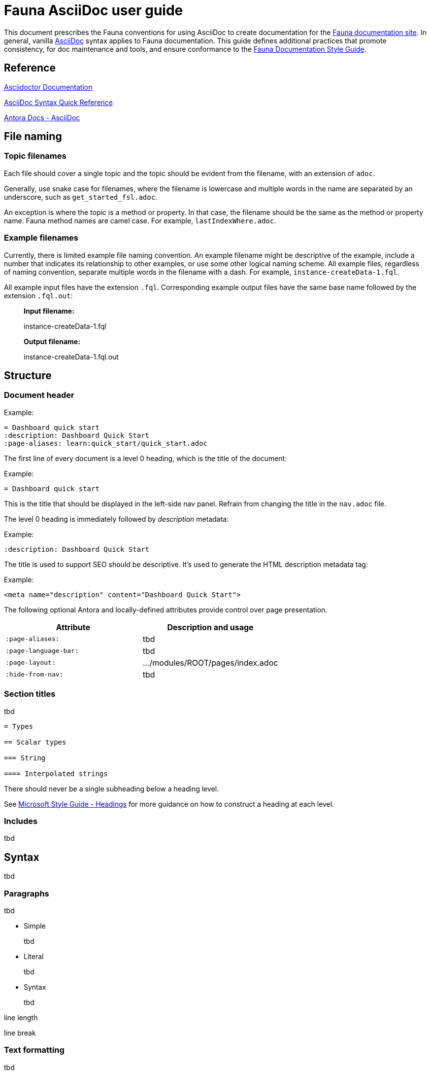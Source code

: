= Fauna AsciiDoc user guide
:description: User guide

This document prescribes the Fauna conventions for using AsciiDoc to create documentation for the https://docs.fauna.com/fauna/current/[Fauna documentation site]. In general, vanilla https://asciidoctor.org/docs/[AsciiDoc] syntax applies to Fauna documentation. This guide defines additional practices that promote consistency, for doc maintenance and tools, and ensure conformance to the xref:./style_guide.md[Fauna Documentation Style Guide].

== Reference

https://asciidoctor.org/docs/[Asciidoctor Documentation]

https://docs.asciidoctor.org/asciidoc/latest/syntax-quick-reference/[AsciiDoc Syntax Quick Reference]

https://docs.antora.org/antora/latest/asciidoc/asciidoc/[Antora Docs - AsciiDoc]

== File naming

=== Topic filenames

Each file should cover a single topic and the topic should be evident from the filename, with an extension of `adoc`.

Generally, use snake case for filenames, where the filename is lowercase and multiple words in the name are separated by an underscore, such as `get_started_fsl.adoc`.

An exception is where the topic is a method or property. In that case, the filename should be the same as the method or property name. Fauna method names are camel case. For example, `lastIndexWhere.adoc`.

=== Example filenames

Currently, there is limited example file naming convention. An example filename might be descriptive of the example, include a number that indicates its relationship to other examples, or use some other logical naming scheme. All example files, regardless of naming convention, separate multiple words in the filename with a dash. For example, `instance-createData-1.fql`.

All example input files have the extension `.fql`. Corresponding example output files have the same base name followed by the extension `.fql.out`:

> **Input filename:**
>
> instance-createData-1.fql
>
> **Output filename:**
>
> instance-createData-1.fql.out

== Structure

=== Document header

Example:

----
= Dashboard quick start
:description: Dashboard Quick Start
:page-aliases: learn:quick_start/quick_start.adoc
----

The first line of every document is a level 0 heading, which is the title of the document:

Example:

----
= Dashboard quick start
----

This is the title that should be displayed in the left-side nav panel. Refrain from changing the title in the `nav.adoc` file.

The level 0 heading is immediately followed by _description_ metadata:

Example:

----
:description: Dashboard Quick Start
----

The title is used to support SEO should be descriptive. It's used to generate the HTML description metadata tag:

Example:

----
<meta name="description" content="Dashboard Quick Start">
----

The following optional Antora and locally-defined attributes provide control over page presentation.

[cols="1,1"]
|===
| Attribute | Description and usage

| `:page-aliases:`
| tbd

| `:page-language-bar:`
| tbd

| `:page-layout:`
| .../modules/ROOT/pages/index.adoc

| `:hide-from-nav:`
| tbd
|===

=== Section titles

tbd

----
= Types

== Scalar types

=== String

==== Interpolated strings
----

There should never be a single subheading below a heading level.

See https://learn.microsoft.com/en-us/style-guide/scannable-content/headings[Microsoft Style Guide - Headings] for more guidance on how to construct a heading at each level.

=== Includes

tbd

== Syntax

tbd

=== Paragraphs

tbd

- Simple
+
tbd

- Literal
+
tbd

- Syntax
+
tbd

line length

line break

=== Text formatting

tbd

See https://docs.asciidoctor.org/asciidoc/latest/syntax-quick-reference/#text-formatting[Text formatting].

syntax highlighting: <<semantic-hilite>>

=== Links

tbd

==== Intrapage link

==== Interpage link

==== External link

=== Lists

tbd

==== Unordered

==== Ordered

==== Definition

=== Images

tbd

[[semantic-hilite]]
=== Keyboard, button, and other UI macros

tbd

----
Click the btn:[RUN QUERY] button.

Type kbd:[Control + C] to ...

On the uitext:Home[] page, click the database uitext:Name[].
----

yields:

> Click the **RUN QUERY** button.
>
> Type **Control + C** to ...
>
> On the **Home** page, click the database **Name**.

=== Literals and source code

tbd

=== Admonitions

tbd

=== Code blocks

tbd

=== Example blocks

tbd

=== Tables

tbd

See https://docs.asciidoctor.org/asciidoc/latest/tables/align-by-cell/[Asciidoctor Docs - Align Content by Cell].

==== Simple

----
[%autowidth, cols="a,a", options="header"]
|===
| Property
| Description

| uitext:NAME[]
| Database name. Use the arrows to sort the list on database name.

| uitext:REGION-GROUP[]
| Database region group. Use the arrows to sort the list on region group.
|===
----

For fixed-width columns, omit `%autowidth` and replace the `a` in `cols=` with relative column width values.:

----
[cols="8,45,~", options="header"]
|===
| Operator
| Syntax
| Description

| `+`
| _operand1_ `+` _operand2_
| Addition, sums the operands.
|===
----

Omit the table header row by omitting `options="header"`:

----
[%autowidth,cols="a,a,a"]
|===
| `abort`
| `constraint_failure`
| `constraint_violation`

| `contended_transaction`
| `divide_by_zero`
| `document_already_exists`

| `document_not_found`
| `forbidden`
| `index_out_of_bounds`
|===
----

==== Nested

tbd

----
[%autowidth,cols="a,a,a", options="header"]
|===
| Field name
| Value type
| Description

| `id`
| type:long[]
| A unique identifier for a document. {server} assigns this value at creation.

| `document`
| ref
| Document associated with this credential. This object has these fields.

[%autowidth,cols="a,a"]
!===
! `id`
! Document identifier associated with this credential.

! `coll`
! Name of `type:Collection[]` that stores this document.
!===
|===
----

=== Comments

tbd

----
////
*Comment* block

Use: hide comments
////
----

=== Attributes and substitutions

See https://docs.asciidoctor.org/asciidoc/latest/syntax-quick-reference/#attributes-and-substitutions[Attributes and substitutions].

=== Text replacements

See https://docs.asciidoctor.org/asciidoc/latest/syntax-quick-reference/#text-replacements[Text replacements].

== Extensions

tbd
